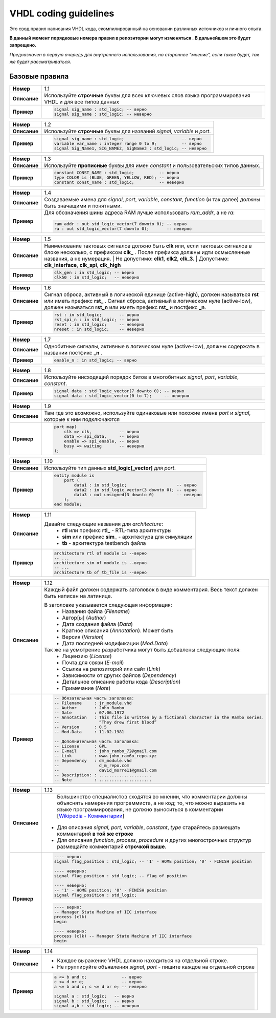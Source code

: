 ======================
VHDL coding guidelines
======================

Это свод правил написания VHDL кода, скомпилированный на основании различных источников и личного опыта.

**В данный момент порядковые номера правил в репозитории могут изменяться . В дальнейшем это будет запрещено.**

*Предназначен в первую очередь для внутреннего использования, но стороннее "мнение", если такое будет, 
так же будет рассматриваться.*


Базовые правила 
===============

==============  ==============================================================================================
     **Номер**  1.1
--------------  ----------------------------------------------------------------------------------------------
  **Описание**  Используйте **строчные** буквы для всех ключевых слов языка программирования VHDL 
                и для все типов данных
--------------  ----------------------------------------------------------------------------------------------
    **Пример**  .. code:: vhdl

                    signal sig_name : std_logic; -- верно
                    signal sig_name : std_logic; -- неверно
==============  ==============================================================================================

==============  ==============================================================================================
     **Номер**  1.2
--------------  ----------------------------------------------------------------------------------------------
  **Описание**  Используйте **строчные** буквы для названий |signal|, |variable| и |port|.
--------------  ----------------------------------------------------------------------------------------------
    **Пример**  .. code:: vhdl

                    signal sig_name : std_logic;                       -- верно
                    variable var_name : integer range 0 to 9;          -- верно
                    signal Sig_Name1, SIG_NAME2, SigName3 : std_logic; -- неверно
==============  ==============================================================================================

==============  ==============================================================================================
     **Номер**  1.3
--------------  ----------------------------------------------------------------------------------------------
  **Описание**  Используйте **прописные** буквы для имен |constant| и пользовательских типов данных.
--------------  ----------------------------------------------------------------------------------------------
    **Пример**  .. code:: vhdl

                    constant CONST_NAME : std_logic;          -- верно
                    type COLOR is (BLUE, GREEN, YELLOW, RED); -- верно
                    constant const_name : std_logic;          -- неверно
==============  ==============================================================================================

==============  ==============================================================================================
     **Номер**  1.4
--------------  ----------------------------------------------------------------------------------------------
  **Описание**  Создаваемые имена для |objects|, |function| (и так далее) должны быть значащими 
                и понятными.
--------------  ----------------------------------------------------------------------------------------------
    **Пример**  Для обозначения шины адреса RAM лучше использовать *ram_addr*, а не *ra*:
                
                .. code:: vhdl

                    ram_addr : out std_logic_vector(7 downto 0); -- верно
                    ra : out std_logic_vector(7 downto 0);       -- неверно
==============  ==============================================================================================

==============  ==============================================================================================
     **Номер**  1.5
--------------  ----------------------------------------------------------------------------------------------
  **Описание**  Наименование тактовых сигналов должно быть **clk** или, если тактовых сигналов в блоке 
                несколько, с префиксом **clk\_** . После префикса должны идти осмысленные названия, 
                а не нумерация. 
                | Не допустимо: **clk1**, **clk2**, **clk_3**. 
                | Допустимо: **clk_interface**, **clk_spi**, **clk_high**
--------------  ----------------------------------------------------------------------------------------------
    **Пример**  .. code:: vhdl

                    clk_gen : in std_logic; -- верно
                    clk50 : in std_logic;   -- неверно
==============  ==============================================================================================

==============  ==============================================================================================
     **Номер**  1.6
--------------  ----------------------------------------------------------------------------------------------
  **Описание**  Сигнал сброса, активный в логической единице (active-high), должен называться **rst** или 
                иметь префикс **rst\_** . Сигнал сброса, активный в логическом нуле (active-low), должен 
                называться **rst_n**  или иметь префикс **rst\_** и постфикс **\_n**.
--------------  ----------------------------------------------------------------------------------------------
    **Пример**  .. code:: vhdl

                    rst : in std_logic;       -- верно
                    rst_spi_n : in std_logic; -- верно
                    reset : in std_logic;     -- неверно
                    nreset : in std_logic;    -- неверно
==============  ==============================================================================================

==============  ==============================================================================================
     **Номер**  1.7
--------------  ----------------------------------------------------------------------------------------------
  **Описание**  Однобитные сигналы, активные в логическом нуле (active-low),  должны содержать 
                в названии постфикс **\_n** .
--------------  ----------------------------------------------------------------------------------------------
    **Пример**  .. code:: vhdl

                    enable_n : in std_logic; -- верно
==============  ==============================================================================================

==============  ==============================================================================================
     **Номер**  1.8
--------------  ----------------------------------------------------------------------------------------------
  **Описание**  Используйте нисходящий порядок битов в многобитных |objects|.
--------------  ----------------------------------------------------------------------------------------------
    **Пример**  .. code:: vhdl

                    signal data : std_logic_vector(7 downto 0); -- верно
                    signal data : std_logic_vector(0 to 7);     -- неверно
==============  ==============================================================================================

==============  ==============================================================================================
     **Номер**  1.9
--------------  ----------------------------------------------------------------------------------------------
  **Описание**  Там где это возможно, используйте одинаковые или похожие имена |port| и |signal|, 
                которые к ним подключаются 
--------------  ----------------------------------------------------------------------------------------------
    **Пример**  .. code:: vhdl

                    port map(
                        clk => clk,           -- верно
                        data => spi_data,     -- верно
                        enable => spi_enable, -- верно
                        busy => waiting       -- неверно
                    );
==============  ==============================================================================================

==============  ==============================================================================================
     **Номер**  1.10
--------------  ----------------------------------------------------------------------------------------------
  **Описание**  Используйте тип данных **std_logic[_vector]** для |port|.
--------------  ----------------------------------------------------------------------------------------------
    **Пример**  .. code:: vhdl

                    entity module is
                        port (
                            data1 : in std_logic;                    -- верно
                            data2 : in std_logic_vector(3 downto 0); -- верно
                            data3 : out unsigned(3 downto 0)         -- неверно
                        );
                    end module;
==============  ==============================================================================================

==============  ==============================================================================================
     **Номер**  1.11
--------------  ----------------------------------------------------------------------------------------------
  **Описание**  Давайте следующие названия для |architecture|:
                    * **rtl** или префикс **rtl\_** - RTL-типа архитектуры
                    * **sim** или префикс **sim\_** - архитектура для симуляции
                    * **tb** - архитектура testbench файла
--------------  ----------------------------------------------------------------------------------------------
    **Пример**  .. code:: vhdl

                    architecture rtl of module is --верно
                    -- ...
                    architecture sim of module is --верно
                    -- ...
                    architecture tb of tb_file is --верно
==============  ==============================================================================================

==============  ==============================================================================================
     **Номер**  1.12
--------------  ----------------------------------------------------------------------------------------------
  **Описание**  Каждый файл должен содержать заголовок в виде комментария. Весь текст должен быть написан 
                на латинице.

                В заголовке указывается следующая информация:
                    * Названия файла (*Filename*)
                    * Автор[ы] (*Author*)
                    * Дата создания файла (*Data*)
                    * Кратное описания (*Annotation*). Может быть 
                    * Версия (*Version*)
                    * Дата последней модификации (*Mod.Data*)
                
                Так же на усмотрение разработчика могут быть добавлены следующие поля:
                    * Лицензию (*License*)
                    * Почта для связи (*E-mail*)
                    * Ссылка на репозиторий или сайт (*Link*)
                    * Зависимости от других файлов (*Dependency*)
                    * Детальное описание работы кода (*Description*)
                    * Примечание (*Note*)
                
--------------  ----------------------------------------------------------------------------------------------
    **Пример**  .. code:: vhdl

                    -- Обязательная часть заголовка:
                    -- Filename     : jr_module.vhd
                    -- Author       : John Rambo
                    -- Date         : 07.06.1972
                    -- Annotation   : This file is written by a fictional character in the Rambo series.
                    --                “They drew first blood” 
                    -- Version      : 0.5
                    -- Mod.Data     : 11.02.1981

                    -- Дополнительная часть заголовка:
                    -- License      : GPL
                    -- E-mail       : john_rambo_72@gmail.com
                    -- Link         : www.john_ram6o_repo.xyz
                    -- Dependency   : dm_module.vhd
                    --                d_m_repo.com
                    --                david_morre11@gmail.com
                    -- Description: : .....................
                    -- Note         : .....................
==============  ==============================================================================================

==============  ==============================================================================================
     **Номер**  1.13
--------------  ----------------------------------------------------------------------------------------------
  **Описание**      Большинство специалистов сходятся во мнении, что комментарии должны объяснять намерения 
                    программиста, а не код; то, что можно выразить на языке программирования, не должно 
                    выноситься в комментарии [`Wikipedia - Комментарии`_]
                
                .. _`Wikipedia - Комментарии`: 
                    https://ru.wikipedia.org/wiki/Комментарии_(программирование)#Назначение_комментариев

                * Для описания |objects|, |type| старайтесь размещать комментарий **в той же строке**
                * Для описания |function|, |process|, |procedure| и других многострочных структур размещайте 
                  комментарий **строчкой выше**.
                
--------------  ----------------------------------------------------------------------------------------------
    **Пример**  .. code:: vhdl

                    ---- верно:
                    signal flag_position : std_logic; -- '1' - HOME position; '0' - FINISH position

                    ---- неверно:
                    signal flag_position : std_logic; -- flag of position 

                    ---- неверно:
                    -- '1' - HOME position; '0' - FINISH position
                    signal flag_position : std_logic;

                .. code:: vhdl

                    ---- верно:
                    -- Manager State Machine of IIC interface
                    process (clk)
                    begin

                    ---- неверно:
                    process (clk) -- Manager State Machine of IIC interface
                    begin
==============  ==============================================================================================

==============  ==============================================================================================
     **Номер**  1.14
--------------  ----------------------------------------------------------------------------------------------
  **Описание**  * Каждое выражение VHDL должно находиться на отдельной строке.
                * Не группируйте объявления |signal|, |port| - пишите каждое на отдельной строке
--------------  ----------------------------------------------------------------------------------------------
    **Пример**  .. code:: vhdl

                    a <= b and c;              -- верно
                    c <= d or e;               -- верно
                    a <= b and c; c <= d or e; -- неверно

                    signal a : std_logic;   -- верно
                    signal b : std_logic;   -- верно
                    signal a,b : std_logic; -- неверно

==============  ==============================================================================================







.. Словарь

.. Объекты языка VHDL

.. |objects| replace:: *signal*, *port*, *variable*, *constant*

.. |port| replace:: *port*

.. |signal| replace:: *signal*

.. |variable| replace:: *variable* 

.. |constant| replace:: *constant* 

.. |type| replace:: *type*

.. |entity| replace:: *entity*

.. |architecture| replace:: *architecture*

.. |package| replace:: *package* 

.. |function| replace:: *function* 

.. |process| replace:: *process* 

.. |procedure| replace:: *procedure* 

.. Вспомогательные конструкции

.. 
